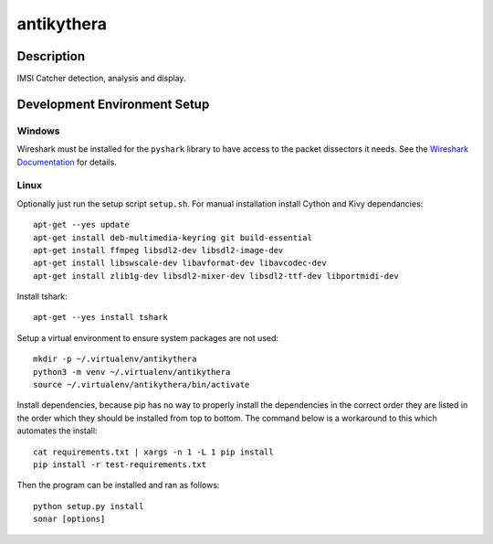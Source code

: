 ===========
antikythera
===========

.. image:: https://gitlab.com/finding-ray/antikythera/badges/master/build.svg
    :target: https://gitlab.com/finding-ray/antikythera/pipelines
.. image:: https://gitlab.com/finding-ray/antikythera/badges/master/coverage.svg
    :target: https://finding-ray.gitlab.io/antikythera/htmlcov/index.html


Description
===========

IMSI Catcher detection, analysis and display.


Development Environment Setup
=============================

Windows
-------

Wireshark must be installed for the ``pyshark`` library to have
access to the packet dissectors it needs. See the 
`Wireshark Documentation <https://www.wireshark.org/docs/wsug_html_chunked/ChBuildInstallWinInstall.html>`_
for details.

Linux
-----

Optionally just run the setup script ``setup.sh``.
For manual installation install Cython and Kivy dependancies::

    apt-get --yes update
    apt-get install deb-multimedia-keyring git build-essential
    apt-get install ffmpeg libsdl2-dev libsdl2-image-dev 
    apt-get install libswscale-dev libavformat-dev libavcodec-dev
    apt-get install zlib1g-dev libsdl2-mixer-dev libsdl2-ttf-dev libportmidi-dev

Install tshark::

    apt-get --yes install tshark

Setup a virtual environment to ensure system packages are not used::

    mkdir -p ~/.virtualenv/antikythera
    python3 -m venv ~/.virtualenv/antikythera
    source ~/.virtualenv/antikythera/bin/activate

Install dependencies, because pip has no way to properly install the
dependencies in the correct order they are listed in the order which
they should be installed from top to bottom. The command below is a
workaround to this which automates the install::

    cat requirements.txt | xargs -n 1 -L 1 pip install
    pip install -r test-requirements.txt

Then the program can be installed and ran as follows::

    python setup.py install
    sonar [options]
